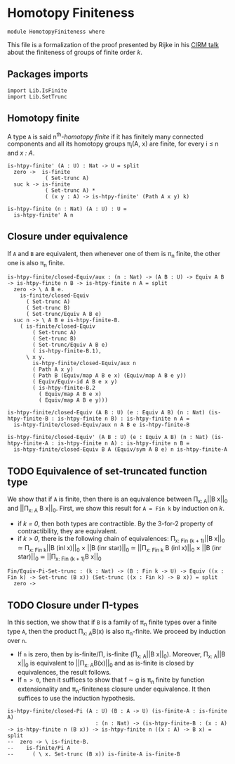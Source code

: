#+NAME: Homotopy Finiteness
#+AUTHOR: Johann Rosain

* Homotopy Finiteness

  #+begin_src ctt
  module HomotopyFiniteness where
  #+end_src

This file is a formalization of the proof presented by Rijke in his [[https://www.cirm-math.fr/RepOrga/2689/Slides/s_rijke_3.pdf][CIRM talk]] about the finiteness of groups of finite order /k/.

** Packages imports

   #+begin_src ctt
  import Lib.IsFinite
  import Lib.SetTrunc
   #+end_src

** Homotopy finite
A type =A= is said n^th-/homotopy finite/ if it has finitely many connected components and all its homotopy groups \pi_i(A, x) are finite, for every i \le n and /x : A/.
#+begin_src ctt
  is-htpy-finite' (A : U) : Nat -> U = split
    zero ->  is-finite
              ( Set-trunc A)
    suc k -> is-finite
              ( Set-trunc A) *
              ( (x y : A) -> is-htpy-finite' (Path A x y) k)

  is-htpy-finite (n : Nat) (A : U) : U =
    is-htpy-finite' A n
#+end_src

** Closure under equivalence
If =A= and =B= are equivalent, then whenever one of them is \pi_n finite, the other one is also \pi_n finite.
#+begin_src ctt
  is-htpy-finite/closed-Equiv/aux : (n : Nat) -> (A B : U) -> Equiv A B -> is-htpy-finite n B -> is-htpy-finite n A = split
    zero -> \ A B e.
      is-finite/closed-Equiv
        ( Set-trunc A)
        ( Set-trunc B)
        ( Set-trunc/Equiv A B e)
    suc n -> \ A B e is-htpy-finite-B.
      ( is-finite/closed-Equiv
          ( Set-trunc A)
          ( Set-trunc B)
          ( Set-trunc/Equiv A B e)
          ( is-htpy-finite-B.1),
        \ x y.
          is-htpy-finite/closed-Equiv/aux n
          ( Path A x y)
          ( Path B (Equiv/map A B e x) (Equiv/map A B e y))
          ( Equiv/Equiv-id A B e x y)
          ( is-htpy-finite-B.2
            ( Equiv/map A B e x)
            ( Equiv/map A B e y)))

  is-htpy-finite/closed-Equiv (A B : U) (e : Equiv A B) (n : Nat) (is-htpy-finite-B : is-htpy-finite n B) : is-htpy-finite n A =
    is-htpy-finite/closed-Equiv/aux n A B e is-htpy-finite-B

  is-htpy-finite/closed-Equiv' (A B : U) (e : Equiv A B) (n : Nat) (is-htpy-finite-A : is-htpy-finite n A) : is-htpy-finite n B =
    is-htpy-finite/closed-Equiv B A (Equiv/sym A B e) n is-htpy-finite-A
#+end_src
** TODO Equivalence of set-truncated function type
We show that if =A= is finite, then there is an equivalence between \Pi_{x: A}||B x||_0 and ||\Pi_{x: A} B x||_0. First, we show this result for =A = Fin k= by induction on /k/.
   * if /k = 0/, then both types are contractible. By the 3-for-2 property of contractibility, they are equivalent.
   * if /k > 0/, there is the following chain of equivalences:
     \Pi_{x: Fin (k + 1)}||B x||_0 \simeq \Pi_{x: Fin k}||B (inl x)||_0 \times ||B (inr star)||_0
                        \simeq ||\Pi_{x: Fin k} B (inl x)||_0 \times ||B (inr star)||_0
                        \simeq ||\Pi_{x: Fin (k + 1)}B x||_0
#+begin_src ctt
  Fin/Equiv-Pi-Set-trunc : (k : Nat) -> (B : Fin k -> U) -> Equiv ((x : Fin k) -> Set-trunc (B x)) (Set-trunc ((x : Fin k) -> B x)) = split
    zero -> 
#+end_src

#+RESULTS:
: Typecheck has succeeded.


** TODO Closure under \Pi-types
In this section, we show that if =B= is a family of \pi_n finite types over a finite type =A=, then the product \Pi_{x: A}B(x) is also \pi_{n}-finite.
We proceed by induction over =n=. 
   * If =n= is zero, then by is-finite/\Pi, is-finite (\Pi_{x: A}||B x||_0). Moreover, \Pi_{x: A}||B x||_0 is equivalent to ||\Pi_{x: A}B(x)||_0 and as is-finite is closed by equivalences, the result follows.
   * If =n > 0=, then it suffices to show that f \sim g is \pi_n finite by function extensionality and \pi_n-finiteness closure under equivalence. It then suffices to use the induction hypothesis.
#+begin_src ctt
  is-htpy-finite/closed-Pi (A : U) (B : A -> U) (is-finite-A : is-finite A)
                              : (n : Nat) -> (is-htpy-finite-B : (x : A) -> is-htpy-finite n (B x)) -> is-htpy-finite n ((x : A) -> B x) = split
  --  zero -> \ is-finite-B.
  --    is-finite/Pi A
  --      ( \ x. Set-trunc (B x)) is-finite-A is-finite-B

#+end_src

#+RESULTS:
: Typecheck has succeeded.

